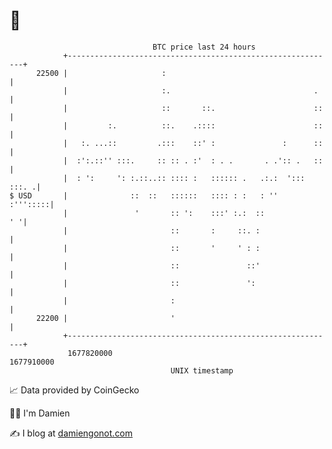 * 👋

#+begin_example
                                   BTC price last 24 hours                    
               +------------------------------------------------------------+ 
         22500 |                     :                                      | 
               |                     :.                                .    | 
               |                     ::       ::.                      ::   | 
               |         :.          ::.    .::::                      ::   | 
               |   :. ...::         .:::    ::' :               :      ::   | 
               |  :':.::'' :::.     :: :: . :'  : . .       . .':: .   ::   | 
               |  : ':     ': :.::..:: :::: :   :::::: .   .:.:  '::: :::. .| 
   $ USD       |              ::  ::   ::::::   :::: : :   : ''    :''':::::| 
               |               '       :: ':    :::' :.:  ::             ' '| 
               |                       ::       :     ::. :                 | 
               |                       ::       '     ' : :                 | 
               |                       ::               ::'                 | 
               |                       ::               ':                  | 
               |                       :                                    | 
         22200 |                       '                                    | 
               +------------------------------------------------------------+ 
                1677820000                                        1677910000  
                                       UNIX timestamp                         
#+end_example
📈 Data provided by CoinGecko

🧑‍💻 I'm Damien

✍️ I blog at [[https://www.damiengonot.com][damiengonot.com]]

